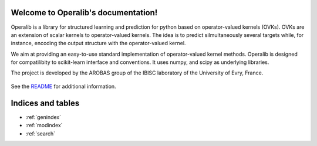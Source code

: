 .. project-template documentation master file, created by
   sphinx-quickstart on Mon Jan 18 14:44:12 2016.
   You can adapt this file completely to your liking, but it should at least
   contain the root `toctree` directive.

Welcome to Operalib's documentation!
============================================

Operalib is a library for structured learning and prediction for python based on
operator-valued kernels (OVKs). OVKs are an extension of scalar kernels to
operator-valued kernels. The idea is to predict silmultaneously several targets
while, for instance, encoding the output structure with the operator-valued
kernel.

We aim at providing an easy-to-use standard implementation of operator-valued
kernel methods. Operalib is designed for compatilibity to scikit-learn
interface and conventions. It uses numpy, and scipy as underlying libraries.

The project is developed by the AROBAS group of the IBISC laboratory of the
University of Evry, France.


    .. toctree::
       :maxdepth: 2

       api
       auto_examples/index
       ...

See the `README <https://github.com/RomainBrault/operalib/blob/master/README.rst>`_
for additional information.


Indices and tables
==================

* :ref:`genindex`
* :ref:`modindex`
* :ref:`search`

